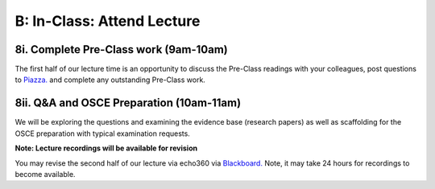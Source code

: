 B: In-Class: Attend Lecture
=============================================

8i. Complete Pre-Class work (9am-10am)
------------------------------------
The first half of our lecture time is an opportunity to discuss the Pre-Class readings with your colleagues, post questions to `Piazza. <https://piazza.com/>`_ and complete any outstanding Pre-Class work.

8ii. Q&A and OSCE Preparation (10am-11am)
-----------------------------------------------------
We will be exploring the questions and examining the evidence base (research papers) as well as scaffolding for the OSCE preparation with typical examination requests.

**Note: Lecture recordings will be available for revision**

You may revise the second half of our lecture via echo360 via `Blackboard. <https://elearning.sydney.edu.au/>`_ Note, it may take 24 hours for recordings to become available.